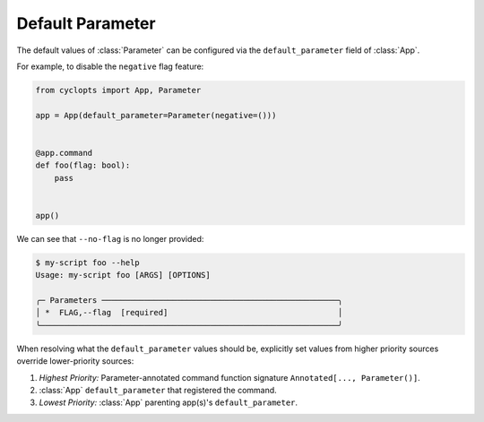 =================
Default Parameter
=================
The default values of :class:`Parameter` can be configured via the ``default_parameter`` field of :class:`App`.

For example, to disable the ``negative`` flag feature:

.. code-block:: python

   from cyclopts import App, Parameter

   app = App(default_parameter=Parameter(negative=()))


   @app.command
   def foo(flag: bool):
       pass


   app()

We can see that ``--no-flag`` is no longer provided:

.. code-block::

   $ my-script foo --help
   Usage: my-script foo [ARGS] [OPTIONS]

   ╭─ Parameters ──────────────────────────────────────────────────╮
   │ *  FLAG,--flag  [required]                                    │
   ╰───────────────────────────────────────────────────────────────╯

When resolving what the ``default_parameter`` values should be, explicitly set values from higher priority sources override lower-priority sources:

1. *Highest Priority:* Parameter-annotated command function signature ``Annotated[..., Parameter()]``.
2. :class:`App` ``default_parameter`` that registered the command.
3. *Lowest Priority:* :class:`App` parenting app(s)'s ``default_parameter``.
